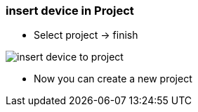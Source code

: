 === insert device in Project

	- Select project -> finish +
	
image::insert_device_to_project.gif[]	
	
	- Now you can create a new project
